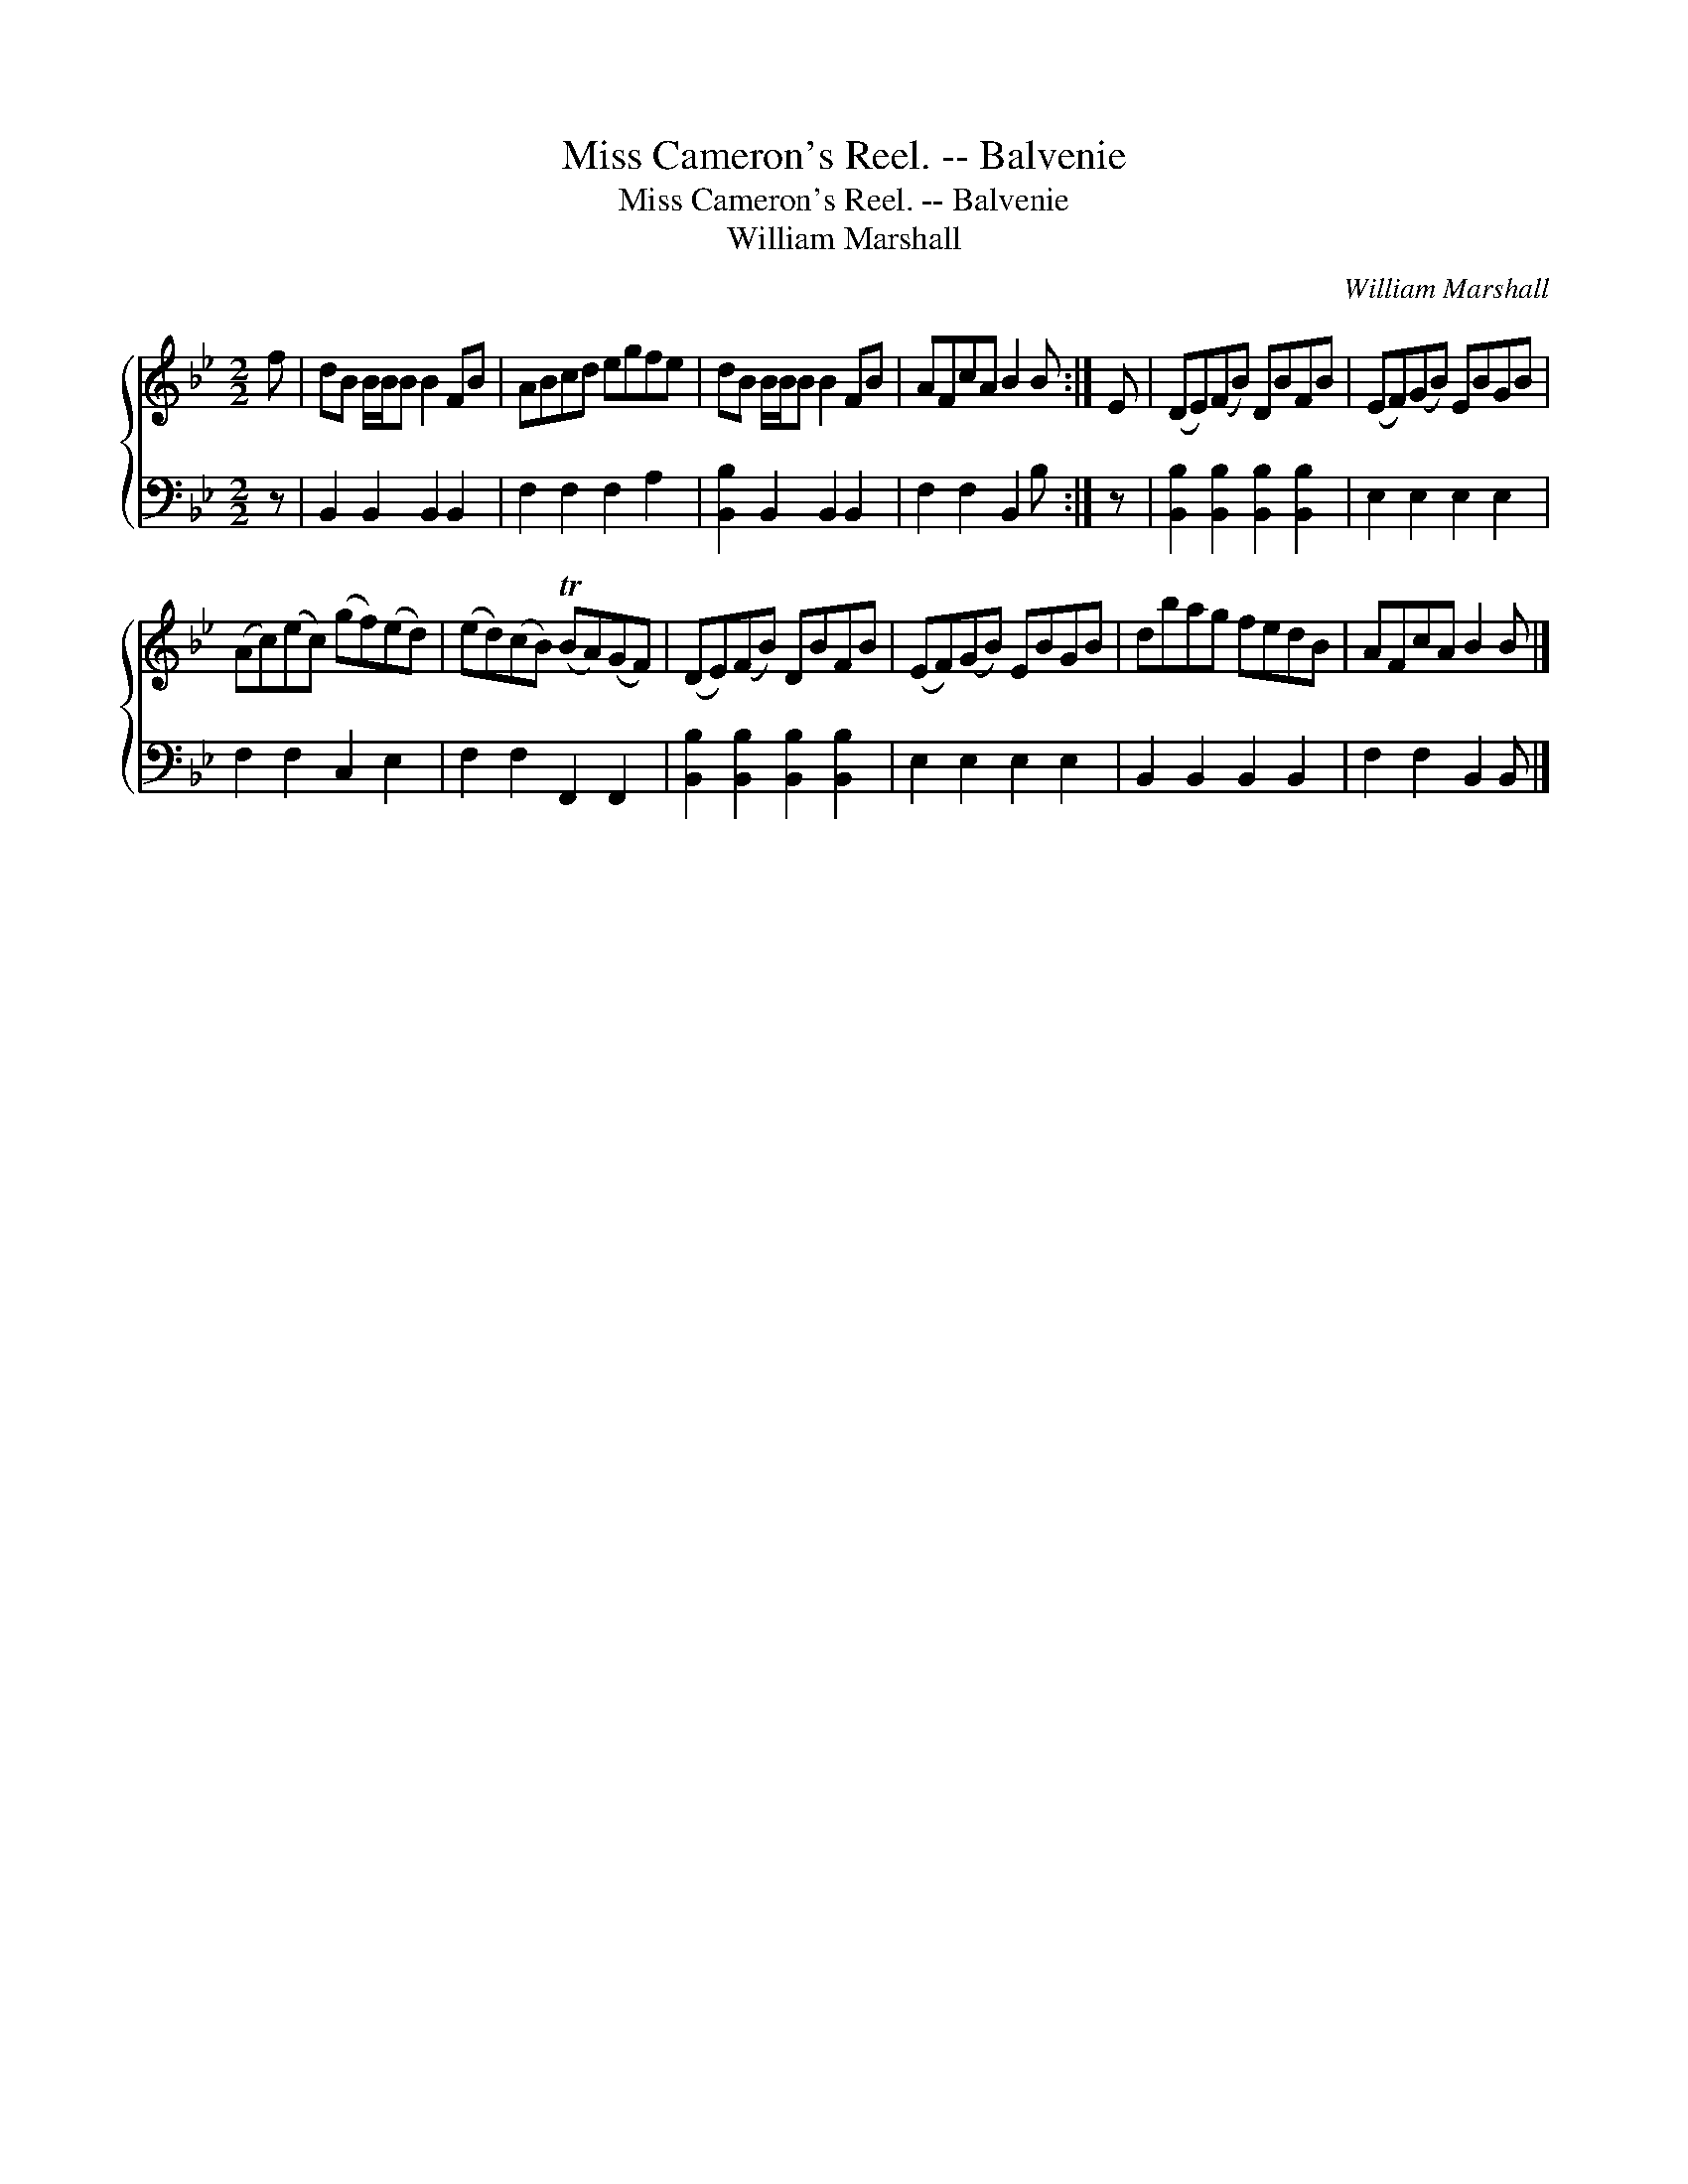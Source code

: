 X:1
T:Miss Cameron's Reel. -- Balvenie
T:Miss Cameron's Reel. -- Balvenie
T:William Marshall
C:William Marshall
%%score { 1 2 }
L:1/8
M:2/2
K:Bb
V:1 treble 
V:2 bass 
V:1
 f | dB B/B/B B2 FB | ABcd egfe | dB B/B/B B2 FB | AFcA B2 B :| E | (DE)(FB) DBFB | (EF)(GB) EBGB | %8
 (Ac)(ec) (gf)(ed) | (ed)(cB) (TBA)(GF) | (DE)(FB) DBFB | (EF)(GB) EBGB | dbag fedB | AFcA B2 B |] %14
V:2
 z | B,,2 B,,2 B,,2 B,,2 | F,2 F,2 F,2 A,2 | [B,,B,]2 B,,2 B,,2 B,,2 | F,2 F,2 B,,2 B, :| z | %6
 [B,,B,]2 [B,,B,]2 [B,,B,]2 [B,,B,]2 | E,2 E,2 E,2 E,2 | F,2 F,2 C,2 E,2 | F,2 F,2 F,,2 F,,2 | %10
 [B,,B,]2 [B,,B,]2 [B,,B,]2 [B,,B,]2 | E,2 E,2 E,2 E,2 | B,,2 B,,2 B,,2 B,,2 | F,2 F,2 B,,2 B,, |] %14

